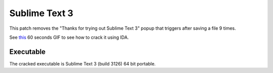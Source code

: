 Sublime Text 3
==============

This patch removes the "Thanks for trying out Sublime Text 3" popup that triggers after saving a file 9 times.

See `this <https://twitter.com/finnwea/status/876524266455539712>`_ 60 seconds GIF to see how to crack it using IDA.

Executable
^^^^^^^^^^

The cracked executable is Sublime Text 3 (build 3126) 64 bit portable.